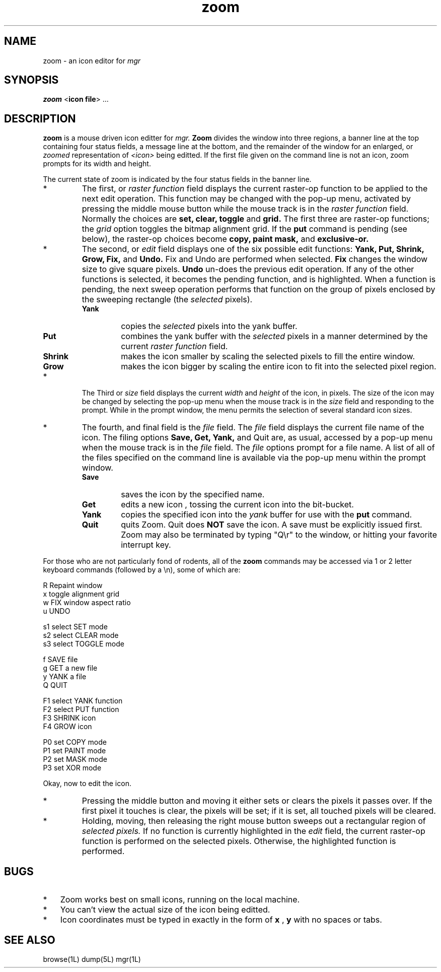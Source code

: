 '\"
'\"                        Copyright (c) 1988 Bellcore
'\"                            All Rights Reserved
'\"       Permission is granted to copy or use this program, EXCEPT that it
'\"       may not be sold for profit, the copyright notice must be reproduced
'\"       on copies, and credit should be given to Bellcore where it is due.
'\"       BELLCORE MAKES NO WARRANTY AND ACCEPTS NO LIABILITY FOR THIS PROGRAM.
'\"
'\"	$Header: zoom.1,v 4.1 88/06/21 13:56:26 bianchi Exp $
'\"	$Source: /tmp/mgrsrc/doc/RCS/zoom.1,v $
.TH zoom 1L "June 10, 1986"
.SH NAME
zoom \- an icon editor for
.I mgr
.SH SYNOPSIS
.B zoom
<\fBicon file\fP> ...
.SH DESCRIPTION
.B zoom
is a mouse driven icon editter for
.I mgr.
.B Zoom
divides the window into three regions, a banner line at the top containing
four status fields,
a message line at the bottom,
and the remainder of the window for an enlarged, or
.I zoomed
representation of
.I <icon>
being editted.
If the first file given on the command line is not an icon,
zoom prompts for its width and height.
.LP
The current state of zoom is indicated by the four status fields in the
banner line.
.TP
*
The first, or
.I raster function
field displays the current raster-op function to be applied to the next
edit operation.  This function may be changed with the pop-up menu,
activated by pressing the middle mouse button while the mouse track is in the 
.I raster function
field.
Normally the choices are 
.B set, clear, toggle
and
.B grid.
The first three are raster-op functions; the
.I grid
option toggles the bitmap alignment grid.
If the
.B put
command is pending (see below), the raster-op choices become
.B copy, paint mask,
and
.B exclusive-or. 
.TP
*
The second, or
.I edit
field displays one of the six possible edit functions:
.B Yank, Put, Shrink, Grow, Fix,
and
.B  Undo.
Fix and Undo are performed when selected. 
.B Fix
changes the window size
to give square pixels. 
.B Undo
un-does the previous edit operation.
If any of the other functions is selected, it becomes the pending function,
and is highlighted.
When a function is pending, the next sweep operation performs that function
on the group of pixels enclosed by the sweeping rectangle (the 
.I selected
pixels).
.RS
.TP
.B Yank
copies the 
.I selected
pixels into the yank buffer.
.TP
.B Put
combines the yank buffer with the 
.I selected
pixels in a manner determined
by the current
.I raster function
field.
.TP
.B Shrink
makes the icon smaller by scaling the selected pixels to fill the entire
window.
.TP 
.B Grow
makes the icon bigger by scaling the entire icon to fit into the
selected pixel region.
.RE
.TP 
*
The Third or
.I size
field displays the current 
.I width
and
.I height
of the icon, in pixels.
The size of the icon may be changed by selecting the pop-up menu
when the mouse track is in the
.I size
field
and responding to the prompt.
While in the prompt window, the menu permits the selection
of several standard icon sizes.
.TP
*
The fourth, and final field is the
.I file
field.
The
.I file
field displays the current file name of the icon.
The filing options
.B Save, Get, Yank,
and
Quit
are, as usual, accessed by a pop-up menu when the mouse track
is in the
.I file
field.
The
.I file
options prompt for a file name.  
A list of all of the files specified on the command line
is available via the pop-up menu within the prompt window.
.RS
.TP
.B
Save
saves the icon by the specified name.
.TP
.B Get
edits a new icon , tossing the current icon into the bit-bucket.
.TP
.B Yank
copies the specified icon into the
.I yank 
buffer for use with the
.B put
command.
.TP
.B Quit
quits
Zoom. Quit does
.B NOT
save the icon.  A save must be explicitly issued first.
Zoom may also be terminated by typing
"Q\er" to the window, or hitting your favorite interrupt key.
.RE
.LP
For those who are not particularly fond of rodents, all of the
.B zoom 
commands may be accessed via 1 or 2 letter keyboard commands
(followed by a \en), some of which
are:

 	R	Repaint window
 	x	toggle alignment grid
 	w	FIX window aspect ratio
 	u	UNDO

 	s1	select SET mode
 	s2	select CLEAR mode
 	s3	select TOGGLE mode

 	f	SAVE file
 	g	GET a new file
 	y	YANK a file
 	Q	QUIT

 	F1	select YANK function
 	F2	select PUT function
 	F3	SHRINK icon
 	F4	GROW icon

 	P0	set COPY mode
 	P1	set PAINT mode
 	P2	set MASK mode
 	P3	set XOR mode

.LP
Okay, now to edit the icon.
.TP 
*
Pressing the middle button and moving it either sets or clears the pixels
it passes over.  If the first pixel it touches is clear, the pixels will
be set; if it is set, all touched pixels will be cleared.
.TP
*
Holding, moving, then releasing the right mouse button sweeps out
a rectangular region of
.I selected pixels.
If no function is currently highlighted in the 
.I edit
field,
the current raster-op function is performed on 
the selected pixels.
Otherwise, the highlighted function is performed.
.SH BUGS
.TP 3
*
Zoom works best on small icons, running on the local machine.
.TP 3
*
You can't view the actual size of the icon being editted.
.TP 3
*
Icon coordinates must be typed in exactly in the form of
.B x
,
.B y
with no spaces or tabs.
.SH SEE ALSO
browse(1L)
dump(5L)
mgr(1L)
